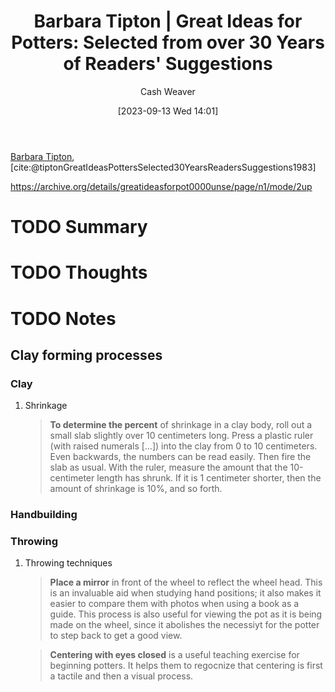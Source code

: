 :PROPERTIES:
:ID:       a0e684dd-812d-4957-8a02-a926aa488286
:LAST_MODIFIED: [2023-09-13 Wed 15:16]
:ROAM_REFS: [cite:@tiptonGreatIdeasPottersSelected30YearsReadersSuggestions1983]
:END:
#+title: Barbara Tipton | Great Ideas for Potters: Selected from over 30 Years of Readers' Suggestions
#+author: Cash Weaver
#+date: [2023-09-13 Wed 14:01]
#+hugo_custom_front_matter: :slug "a0e684dd-812d-4957-8a02-a926aa488286"
#+filetags: :hastodo:reference:

[[id:57d7cb47-6678-4f29-b17d-53751b724f26][Barbara Tipton]], [cite:@tiptonGreatIdeasPottersSelected30YearsReadersSuggestions1983]

https://archive.org/details/greatideasforpot0000unse/page/n1/mode/2up

* TODO Summary
* TODO Thoughts
* TODO Notes
** Clay forming processes
*** Clay
**** Shrinkage

#+begin_quote
*To determine the percent* of shrinkage in a clay body, roll out a small slab slightly over 10 centimeters long. Press a plastic ruler (with raised numerals [...]) into the clay from 0 to 10 centimeters. Even backwards, the numbers can be read easily. Then fire the slab as usual. With the ruler, measure the amount that the 10-centimeter length has shrunk. If it is 1 centimeter shorter, then the amount of shrinkage is 10%, and so forth.
#+end_quote
*** Handbuilding
*** Throwing
**** Throwing techniques
#+begin_quote
*Place a mirror* in front of the wheel to reflect the wheel head. This is an invaluable aid when studying hand positions; it also makes it easier to compare them with photos when using a book as a guide. This process is also useful for viewing the pot as it is being made on the wheel, since it abolishes the necessiyt for the potter to step back to get a good view.
#+end_quote

#+begin_quote
*Centering with eyes closed* is a useful teaching exercise for beginning potters. It helps them to regocnize that centering is first a tactile and then a visual process.
#+end_quote
* TODO [#2] Flashcards :noexport:
#+print_bibliography: